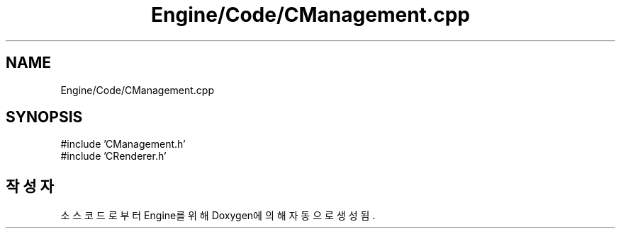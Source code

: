 .TH "Engine/Code/CManagement.cpp" 3 "Version 1.0" "Engine" \" -*- nroff -*-
.ad l
.nh
.SH NAME
Engine/Code/CManagement.cpp
.SH SYNOPSIS
.br
.PP
\fR#include 'CManagement\&.h'\fP
.br
\fR#include 'CRenderer\&.h'\fP
.br

.SH "작성자"
.PP 
소스 코드로부터 Engine를 위해 Doxygen에 의해 자동으로 생성됨\&.
